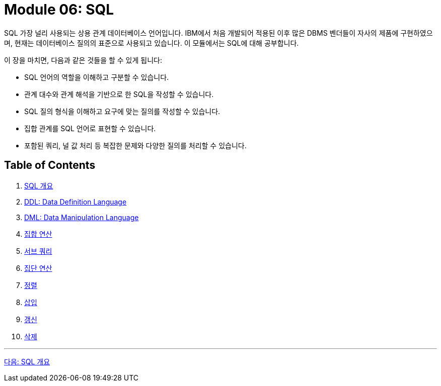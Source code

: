 = Module 06: SQL

SQL 가장 널리 사용되는 상용 관계 데이터베이스 언어입니다. IBM에서 처음 개발되어 적용된 이후 많은 DBMS 벤더들이 자사의 제품에 구현하였으며, 현재는 데이터베이스 질의의 표준으로 사용되고 있습니다. 이 모듈에서는 SQL에 대해 공부합니다.

이 장을 마치면, 다음과 같은 것들을 할 수 있게 됩니다:

•	SQL 언어의 역할을 이해하고 구분할 수 있습니다.
•	관계 대수와 관계 해석을 기반으로 한 SQL을 작성할 수 있습니다.
•	SQL 질의 형식을 이해하고 요구에 맞는 질의를 작성할 수 있습니다.
•	집합 관계를 SQL 언어로 표현할 수 있습니다.
•	포함된 쿼리, 널 값 처리 등 복잡한 문제와 다양한 질의를 처리할 수 있습니다.

== Table of Contents

1. link:./01-1_chapter1_introduction_to_sql.adoc[SQL 개요]
2. link:./05_chapter2_ddl.adoc[DDL: Data Definition Language]
3. link:./10_chapter3_dml.adoc[DML: Data Manipulation Language]
4. link:./17_chapter4_set_operation.adoc[집합 연산]
5. link:./21_chapter5_subquery.adoc[서브 쿼리]
6. link:./27_chapter6_aggregate_calculation.adoc[집단 연산]
7. link:./30_chapter7_order.adoc[정렬]
8. link:./33_chapter8_insert.adoc[삽입]
9. link:./40_chapter9_update.adoc[갱신]
10. link:./43_chapter10_delete.adoc[삭제]

---

link:./02_introduction_to_sql.adoc[다음: SQL 개요]